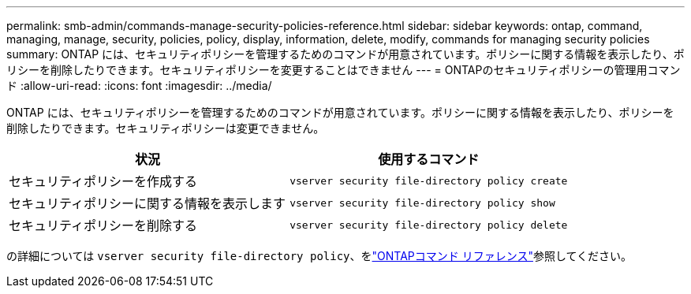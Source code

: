 ---
permalink: smb-admin/commands-manage-security-policies-reference.html 
sidebar: sidebar 
keywords: ontap, command, managing, manage, security, policies, policy, display, information, delete, modify, commands for managing security policies 
summary: ONTAP には、セキュリティポリシーを管理するためのコマンドが用意されています。ポリシーに関する情報を表示したり、ポリシーを削除したりできます。セキュリティポリシーを変更することはできません 
---
= ONTAPのセキュリティポリシーの管理用コマンド
:allow-uri-read: 
:icons: font
:imagesdir: ../media/


[role="lead"]
ONTAP には、セキュリティポリシーを管理するためのコマンドが用意されています。ポリシーに関する情報を表示したり、ポリシーを削除したりできます。セキュリティポリシーは変更できません。

|===
| 状況 | 使用するコマンド 


 a| 
セキュリティポリシーを作成する
 a| 
`vserver security file-directory policy create`



 a| 
セキュリティポリシーに関する情報を表示します
 a| 
`vserver security file-directory policy show`



 a| 
セキュリティポリシーを削除する
 a| 
`vserver security file-directory policy delete`

|===
の詳細については `vserver security file-directory policy`、をlink:https://docs.netapp.com/us-en/ontap-cli/search.html?q=vserver+security+file-directory+policy["ONTAPコマンド リファレンス"^]参照してください。
